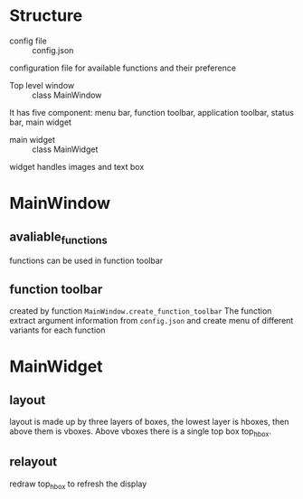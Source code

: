 * Structure
- config file :: config.json
configuration file for available functions and their preference
- Top level window :: class MainWindow
It has five component: menu bar, function toolbar, application toolbar, status bar, main widget
- main widget :: class MainWidget
widget handles images and text box


* MainWindow
** avaliable_functions
functions can be used in function toolbar
** function toolbar
created by function =MainWindow.create_function_toolbar=
The function extract argument information from =config.json=
and create menu of different variants for each function

* MainWidget

** layout
layout is made up by three layers of boxes,
the lowest layer is hboxes, then above them is vboxes.
Above vboxes there is a single top box top_hbox.

** relayout
redraw top_hbox to refresh the display
  

